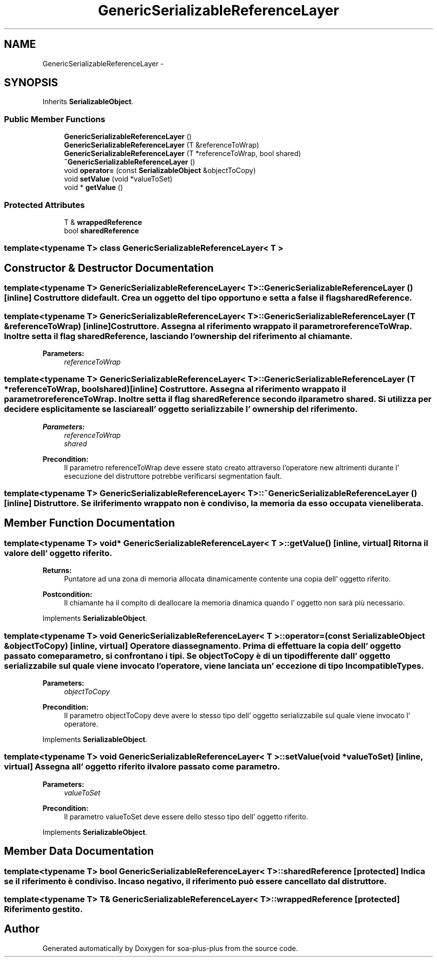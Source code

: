 .TH "GenericSerializableReferenceLayer" 3 "Tue Jul 5 2011" "soa-plus-plus" \" -*- nroff -*-
.ad l
.nh
.SH NAME
GenericSerializableReferenceLayer \- 
.SH SYNOPSIS
.br
.PP
.PP
Inherits \fBSerializableObject\fP.
.SS "Public Member Functions"

.in +1c
.ti -1c
.RI "\fBGenericSerializableReferenceLayer\fP ()"
.br
.ti -1c
.RI "\fBGenericSerializableReferenceLayer\fP (T &referenceToWrap)"
.br
.ti -1c
.RI "\fBGenericSerializableReferenceLayer\fP (T *referenceToWrap, bool shared)"
.br
.ti -1c
.RI "\fB~GenericSerializableReferenceLayer\fP ()"
.br
.ti -1c
.RI "void \fBoperator=\fP (const \fBSerializableObject\fP &objectToCopy)"
.br
.ti -1c
.RI "void \fBsetValue\fP (void *valueToSet)"
.br
.ti -1c
.RI "void * \fBgetValue\fP ()"
.br
.in -1c
.SS "Protected Attributes"

.in +1c
.ti -1c
.RI "T & \fBwrappedReference\fP"
.br
.ti -1c
.RI "bool \fBsharedReference\fP"
.br
.in -1c

.SS "template<typename T> class GenericSerializableReferenceLayer< T >"

.SH "Constructor & Destructor Documentation"
.PP 
.SS "template<typename T> \fBGenericSerializableReferenceLayer\fP< T >::\fBGenericSerializableReferenceLayer\fP ()\fC [inline]\fP"Costruttore di default. Crea un oggetto del tipo opportuno e setta a false il flag sharedReference. 
.SS "template<typename T> \fBGenericSerializableReferenceLayer\fP< T >::\fBGenericSerializableReferenceLayer\fP (T &referenceToWrap)\fC [inline]\fP"Costruttore. Assegna al riferimento wrappato il parametro referenceToWrap. Inoltre setta il flag sharedReference, lasciando l' ownership del riferimento al chiamante.
.PP
\fBParameters:\fP
.RS 4
\fIreferenceToWrap\fP 
.RE
.PP

.SS "template<typename T> \fBGenericSerializableReferenceLayer\fP< T >::\fBGenericSerializableReferenceLayer\fP (T *referenceToWrap, boolshared)\fC [inline]\fP"Costruttore. Assegna al riferimento wrappato il parametro referenceToWrap. Inoltre setta il flag sharedReference secondo il parametro shared. Si utilizza per decidere esplicitamente se lasciare all' oggetto serializzabile l' ownership del riferimento.
.PP
\fBParameters:\fP
.RS 4
\fIreferenceToWrap\fP 
.br
\fIshared\fP 
.RE
.PP
\fBPrecondition:\fP
.RS 4
Il parametro referenceToWrap deve essere stato creato attraverso l'operatore new altrimenti durante l' esecuzione del distruttore potrebbe verificarsi segmentation fault. 
.RE
.PP

.SS "template<typename T> \fBGenericSerializableReferenceLayer\fP< T >::~\fBGenericSerializableReferenceLayer\fP ()\fC [inline]\fP"Distruttore. Se il riferimento wrappato non è condiviso, la memoria da esso occupata viene liberata. 
.SH "Member Function Documentation"
.PP 
.SS "template<typename T> void* \fBGenericSerializableReferenceLayer\fP< T >::getValue ()\fC [inline, virtual]\fP"Ritorna il valore dell' oggetto riferito.
.PP
\fBReturns:\fP
.RS 4
Puntatore ad una zona di memoria allocata dinamicamente contente una copia dell' oggetto riferito.
.RE
.PP
\fBPostcondition:\fP
.RS 4
Il chiamante ha il compito di deallocare la memoria dinamica quando l' oggetto non sarà più necessario. 
.RE
.PP

.PP
Implements \fBSerializableObject\fP.
.SS "template<typename T> void \fBGenericSerializableReferenceLayer\fP< T >::operator= (const \fBSerializableObject\fP &objectToCopy)\fC [inline, virtual]\fP"Operatore di assegnamento. Prima di effettuare la copia dell' oggetto passato come parametro, si confrontano i tipi. Se objectToCopy è di un tipo differente dall' oggetto serializzabile sul quale viene invocato l' operatore, viene lanciata un' eccezione di tipo \fBIncompatibleTypes\fP.
.PP
\fBParameters:\fP
.RS 4
\fIobjectToCopy\fP 
.RE
.PP
\fBPrecondition:\fP
.RS 4
Il parametro objectToCopy deve avere lo stesso tipo dell' oggetto serializzabile sul quale viene invocato l' operatore. 
.RE
.PP

.PP
Implements \fBSerializableObject\fP.
.SS "template<typename T> void \fBGenericSerializableReferenceLayer\fP< T >::setValue (void *valueToSet)\fC [inline, virtual]\fP"Assegna all' oggetto riferito il valore passato come parametro.
.PP
\fBParameters:\fP
.RS 4
\fIvalueToSet\fP 
.RE
.PP
\fBPrecondition:\fP
.RS 4
Il parametro valueToSet deve essere dello stesso tipo dell' oggetto riferito. 
.RE
.PP

.PP
Implements \fBSerializableObject\fP.
.SH "Member Data Documentation"
.PP 
.SS "template<typename T> bool \fBGenericSerializableReferenceLayer\fP< T >::\fBsharedReference\fP\fC [protected]\fP"Indica se il riferimento è condiviso. In caso negativo, il riferimento può essere cancellato dal distruttore. 
.SS "template<typename T> T& \fBGenericSerializableReferenceLayer\fP< T >::\fBwrappedReference\fP\fC [protected]\fP"Riferimento gestito. 

.SH "Author"
.PP 
Generated automatically by Doxygen for soa-plus-plus from the source code.

